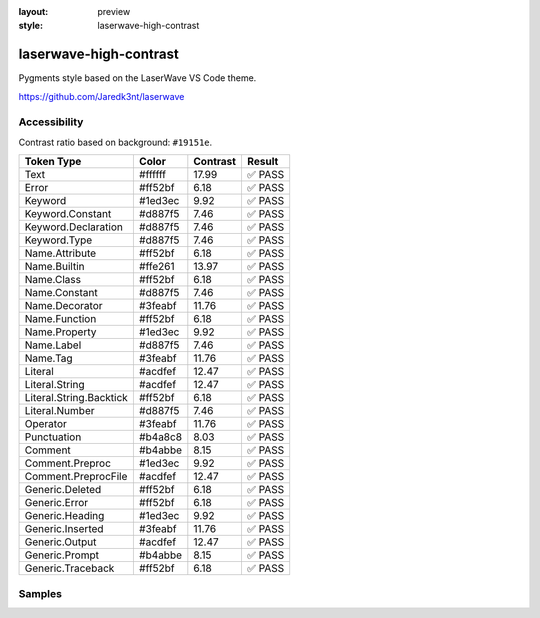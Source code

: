 :layout: preview
:style: laserwave-high-contrast

laserwave-high-contrast
=======================

Pygments style based on the LaserWave VS Code theme.

https://github.com/Jaredk3nt/laserwave

Accessibility
-------------

Contrast ratio based on background: ``#19151e``.

=======================  =======  ========  ======
Token Type               Color    Contrast  Result
=======================  =======  ========  ======
Text                     #ffffff  17.99     ✅ PASS
Error                    #ff52bf  6.18      ✅ PASS
Keyword                  #1ed3ec  9.92      ✅ PASS
Keyword.Constant         #d887f5  7.46      ✅ PASS
Keyword.Declaration      #d887f5  7.46      ✅ PASS
Keyword.Type             #d887f5  7.46      ✅ PASS
Name.Attribute           #ff52bf  6.18      ✅ PASS
Name.Builtin             #ffe261  13.97     ✅ PASS
Name.Class               #ff52bf  6.18      ✅ PASS
Name.Constant            #d887f5  7.46      ✅ PASS
Name.Decorator           #3feabf  11.76     ✅ PASS
Name.Function            #ff52bf  6.18      ✅ PASS
Name.Property            #1ed3ec  9.92      ✅ PASS
Name.Label               #d887f5  7.46      ✅ PASS
Name.Tag                 #3feabf  11.76     ✅ PASS
Literal                  #acdfef  12.47     ✅ PASS
Literal.String           #acdfef  12.47     ✅ PASS
Literal.String.Backtick  #ff52bf  6.18      ✅ PASS
Literal.Number           #d887f5  7.46      ✅ PASS
Operator                 #3feabf  11.76     ✅ PASS
Punctuation              #b4a8c8  8.03      ✅ PASS
Comment                  #b4abbe  8.15      ✅ PASS
Comment.Preproc          #1ed3ec  9.92      ✅ PASS
Comment.PreprocFile      #acdfef  12.47     ✅ PASS
Generic.Deleted          #ff52bf  6.18      ✅ PASS
Generic.Error            #ff52bf  6.18      ✅ PASS
Generic.Heading          #1ed3ec  9.92      ✅ PASS
Generic.Inserted         #3feabf  11.76     ✅ PASS
Generic.Output           #acdfef  12.47     ✅ PASS
Generic.Prompt           #b4abbe  8.15      ✅ PASS
Generic.Traceback        #ff52bf  6.18      ✅ PASS
=======================  =======  ========  ======

Samples
-------

.. raw:: html
    :class: samples
    :file: ../_templates/preview.html
